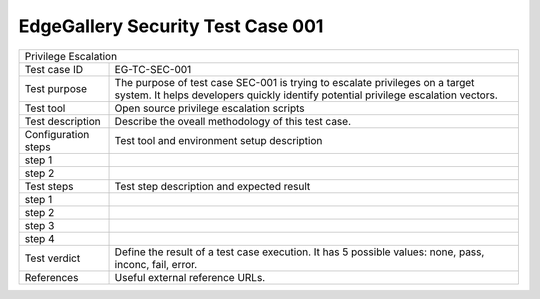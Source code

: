 **********************************
EdgeGallery Security Test Case 001
**********************************

+-----------------------------------------------------------------------------+
| Privilege Escalation                                                        |
|                                                                             |
+--------------+--------------------------------------------------------------+
|Test case ID  | EG-TC-SEC-001                                                |
|              |                                                              |
+--------------+--------------------------------------------------------------+
|Test purpose  | The purpose of test case SEC-001 is trying to escalate       |
|              | privileges on a target system. It helps developers quickly   |
|              | identify potential privilege escalation vectors.             |
|              |                                                              |
+--------------+--------------------------------------------------------------+
|Test tool     | Open source privilege escalation scripts                     |
|              |                                                              |
|              |                                                              |
+--------------+--------------------------------------------------------------+
|Test          | Describe the oveall methodology of this test case.           |
|description   |                                                              |
|              |                                                              |
+--------------+--------------------------------------------------------------+
|Configuration | Test tool and environment setup description                  |
|steps         |                                                              |
+--------------+--------------------------------------------------------------+
|step 1        |                                                              |
|              |                                                              |
|              |                                                              |
+--------------+--------------------------------------------------------------+
|step 2        |                                                              |
|              |                                                              |
|              |                                                              |
+--------------+--------------------------------------------------------------+
|Test          | Test step description and expected result                    |
|steps         |                                                              |
+--------------+--------------------------------------------------------------+
|step 1        |                                                              |
|              |                                                              |
|              |                                                              |
+--------------+--------------------------------------------------------------+
|step 2        |                                                              |
|              |                                                              |
|              |                                                              |
+--------------+--------------------------------------------------------------+
|step 3        |                                                              |
|              |                                                              |
|              |                                                              |
+--------------+--------------------------------------------------------------+
|step 4        |                                                              |
|              |                                                              |
|              |                                                              |
+--------------+--------------------------------------------------------------+
|Test verdict  | Define the result of a test case execution.                  |
|              | It has 5 possible values: none, pass, inconc, fail, error.   |
|              |                                                              |
+--------------+--------------------------------------------------------------+
|References    | Useful external reference URLs.                              |
|              |                                                              |
|              |                                                              |
+--------------+--------------------------------------------------------------+